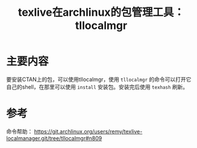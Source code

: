 #+title: texlive在archlinux的包管理工具：tllocalmgr
#+roam_tags: latex
#+roam_alias: 

* 主要内容
要安装CTAN上的包，可以使用tllocalmgr，使用 =tllocalmgr= 的命令可以打开它自己的shell，在那里可以使用 =install= 安装包。安装完后使用 =texhash= 刷新。

* 参考
命令帮助：
https://git.archlinux.org/users/remy/texlive-localmanager.git/tree/tllocalmgr#n809
